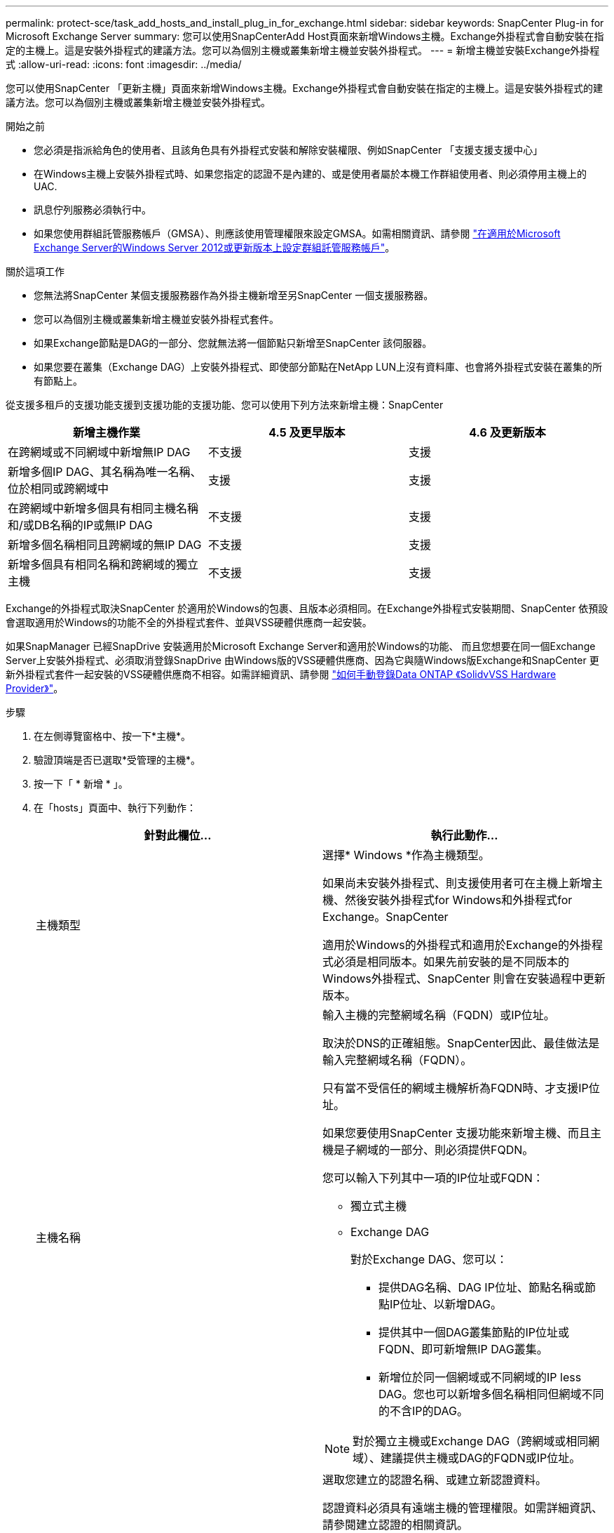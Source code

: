 ---
permalink: protect-sce/task_add_hosts_and_install_plug_in_for_exchange.html 
sidebar: sidebar 
keywords: SnapCenter Plug-in for Microsoft Exchange Server 
summary: 您可以使用SnapCenterAdd Host頁面來新增Windows主機。Exchange外掛程式會自動安裝在指定的主機上。這是安裝外掛程式的建議方法。您可以為個別主機或叢集新增主機並安裝外掛程式。 
---
= 新增主機並安裝Exchange外掛程式
:allow-uri-read: 
:icons: font
:imagesdir: ../media/


[role="lead"]
您可以使用SnapCenter 「更新主機」頁面來新增Windows主機。Exchange外掛程式會自動安裝在指定的主機上。這是安裝外掛程式的建議方法。您可以為個別主機或叢集新增主機並安裝外掛程式。

.開始之前
* 您必須是指派給角色的使用者、且該角色具有外掛程式安裝和解除安裝權限、例如SnapCenter 「支援支援支援中心」
* 在Windows主機上安裝外掛程式時、如果您指定的認證不是內建的、或是使用者屬於本機工作群組使用者、則必須停用主機上的UAC.
* 訊息佇列服務必須執行中。
* 如果您使用群組託管服務帳戶（GMSA）、則應該使用管理權限來設定GMSA。如需相關資訊、請參閱
link:task_configure_gMSA_on_windows_server_2012_or_later.html["在適用於Microsoft Exchange Server的Windows Server 2012或更新版本上設定群組託管服務帳戶"^]。


.關於這項工作
* 您無法將SnapCenter 某個支援服務器作為外掛主機新增至另SnapCenter 一個支援服務器。
* 您可以為個別主機或叢集新增主機並安裝外掛程式套件。
* 如果Exchange節點是DAG的一部分、您就無法將一個節點只新增至SnapCenter 該伺服器。
* 如果您要在叢集（Exchange DAG）上安裝外掛程式、即使部分節點在NetApp LUN上沒有資料庫、也會將外掛程式安裝在叢集的所有節點上。


從支援多租戶的支援功能支援到支援功能的支援功能、您可以使用下列方法來新增主機：SnapCenter

|===
| 新增主機作業 | 4.5 及更早版本 | 4.6 及更新版本 


| 在跨網域或不同網域中新增無IP DAG | 不支援 | 支援 


| 新增多個IP DAG、其名稱為唯一名稱、位於相同或跨網域中 | 支援 | 支援 


| 在跨網域中新增多個具有相同主機名稱和/或DB名稱的IP或無IP DAG | 不支援 | 支援 


| 新增多個名稱相同且跨網域的無IP DAG | 不支援 | 支援 


| 新增多個具有相同名稱和跨網域的獨立主機 | 不支援 | 支援 
|===
Exchange的外掛程式取決SnapCenter 於適用於Windows的包裹、且版本必須相同。在Exchange外掛程式安裝期間、SnapCenter 依預設會選取適用於Windows的功能不全的外掛程式套件、並與VSS硬體供應商一起安裝。

如果SnapManager 已經SnapDrive 安裝適用於Microsoft Exchange Server和適用於Windows的功能、 而且您想要在同一個Exchange Server上安裝外掛程式、必須取消登錄SnapDrive 由Windows版的VSS硬體供應商、因為它與隨Windows版Exchange和SnapCenter 更新外掛程式套件一起安裝的VSS硬體供應商不相容。如需詳細資訊、請參閱 https://kb.netapp.com/Advice_and_Troubleshooting/Data_Protection_and_Security/SnapCenter/How_to_manually_register_the_Data_ONTAP_VSS_Hardware_Provider["如何手動登錄Data ONTAP 《SolidvVSS Hardware Provider》"]。

.步驟
. 在左側導覽窗格中、按一下*主機*。
. 驗證頂端是否已選取*受管理的主機*。
. 按一下「 * 新增 * 」。
. 在「hosts」頁面中、執行下列動作：
+
|===
| 針對此欄位... | 執行此動作... 


 a| 
主機類型
 a| 
選擇* Windows *作為主機類型。

如果尚未安裝外掛程式、則支援使用者可在主機上新增主機、然後安裝外掛程式for Windows和外掛程式for Exchange。SnapCenter

適用於Windows的外掛程式和適用於Exchange的外掛程式必須是相同版本。如果先前安裝的是不同版本的Windows外掛程式、SnapCenter 則會在安裝過程中更新版本。



 a| 
主機名稱
 a| 
輸入主機的完整網域名稱（FQDN）或IP位址。

取決於DNS的正確組態。SnapCenter因此、最佳做法是輸入完整網域名稱（FQDN）。

只有當不受信任的網域主機解析為FQDN時、才支援IP位址。

如果您要使用SnapCenter 支援功能來新增主機、而且主機是子網域的一部分、則必須提供FQDN。

您可以輸入下列其中一項的IP位址或FQDN：

** 獨立式主機
** Exchange DAG
+
對於Exchange DAG、您可以：

+
*** 提供DAG名稱、DAG IP位址、節點名稱或節點IP位址、以新增DAG。
*** 提供其中一個DAG叢集節點的IP位址或FQDN、即可新增無IP DAG叢集。
*** 新增位於同一個網域或不同網域的IP less DAG。您也可以新增多個名稱相同但網域不同的不含IP的DAG。





NOTE:  對於獨立主機或Exchange DAG（跨網域或相同網域）、建議提供主機或DAG的FQDN或IP位址。



 a| 
認證資料
 a| 
選取您建立的認證名稱、或建立新認證資料。

認證資料必須具有遠端主機的管理權限。如需詳細資訊、請參閱建立認證的相關資訊。

您可以將游標放在指定的認證名稱上、以檢視認證資料的詳細資料。


NOTE: 認證驗證模式取決於您在「新增主機」精靈中指定的主機類型。

|===
. 在選取要安裝的外掛程式區段中、選取要安裝的外掛程式。
+
當您選取Exchange的外掛程式時、SnapCenter 會自動取消選取適用於Microsoft SQL Server的支援功能。Microsoft建議不要將SQL Server和Exchange伺服器安裝在同一個系統上、因為Exchange所使用的記憶體容量和其他資源使用量。

. （可選）單擊*更多選項*。
+
|===
| 針對此欄位... | 執行此動作... 


 a| 
連接埠
 a| 
保留預設連接埠號碼或指定連接埠號碼。

預設連接埠號碼為8145。如果SnapCenter 將該伺服器安裝在自訂連接埠上、該連接埠編號將會顯示為預設連接埠。


NOTE: 如果您手動安裝外掛程式並指定自訂連接埠、則必須指定相同的連接埠。否則、作業將會失敗。



 a| 
安裝路徑
 a| 
預設路徑為 `C:\Program Files\NetApp\SnapCenter`。

您可以選擇性地自訂路徑。



 a| 
新增DAG中的所有主機
 a| 
當您新增DAG時、請選取此核取方塊。



 a| 
跳過預先安裝檢查
 a| 
如果您已手動安裝外掛程式、但不想驗證主機是否符合安裝外掛程式的需求、請選取此核取方塊。



 a| 
使用群組託管服務帳戶（GMSA）來執行外掛程式服務
 a| 
如果您要使用群組託管服務帳戶（GMSA）來執行外掛程式服務、請選取此核取方塊。

請以下列格式提供GMSA名稱：_domainName\accountName$_。


NOTE: GMSA僅會做為SnapCenter Windows版的更新外掛程式服務的登入服務帳戶。

|===
. 按一下*提交*。
+
如果您尚未選取「跳過預先檢查」核取方塊、系統會驗證主機是否符合安裝外掛程式的需求。如果不符合最低要求、則會顯示適當的錯誤或警告訊息。

+
如果錯誤與磁碟空間或RAM有關、您可以更新上的網路組態檔案 `C:\Program Files\NetApp\SnapCenter` Webapp以修改預設值。如果錯誤與其他參數有關、您必須修正問題。

+

NOTE: 在HA設定中、如果您要更新web.config檔案、則必須更新兩個節點上的檔案。

. 監控安裝進度。

